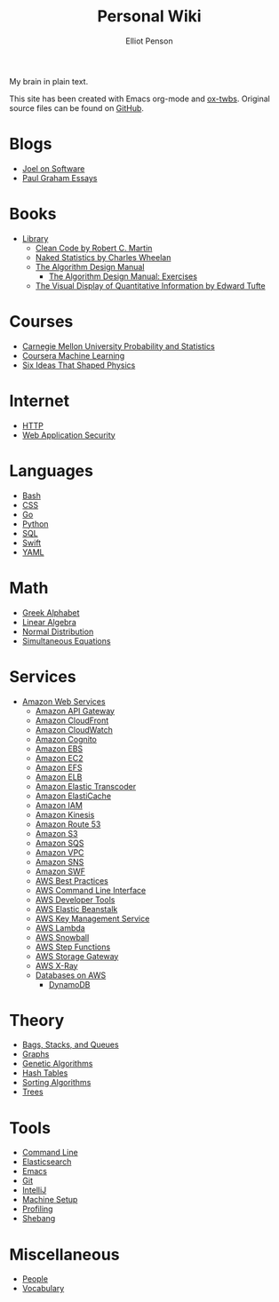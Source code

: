 #+TITLE: Personal Wiki
#+AUTHOR: Elliot Penson

#+ATTR_HTML: :align left :style margin-right:10px
[[file:images/brain.png]]

My brain in plain text.

This site has been created with Emacs org-mode and [[https://github.com/marsmining/ox-twbs][ox-twbs]]. Original source
files can be found on [[https://github.com/ElliotPenson/org][GitHub]].

* Blogs

  - [[file:blogs/joel-on-software.org][Joel on Software]]
  - [[file:blogs/paul-graham-essays.org][Paul Graham Essays]]

* Books

  - [[file:books/library.org][Library]]
    - [[file:books/clean-code.org][Clean Code by Robert C. Martin]]
    - [[file:books/naked-statistics.org][Naked Statistics by Charles Wheelan]]
    - [[file:books/algorithm-design-manual.org][The Algorithm Design Manual]]
      - [[file:books/algorithm-design-manual-exercises.org][The Algorithm Design Manual: Exercises]]
    - [[file:books/visual-display-of-quantitative-information.org][The Visual Display of Quantitative Information by Edward Tufte]]

* Courses

  - [[file:courses/cmu-stats.org][Carnegie Mellon University Probability and Statistics]]
  - [[file:courses/coursera-ml.org][Coursera Machine Learning]]
  - [[file:courses/six-ideas-that-shaped-physics.org][Six Ideas That Shaped Physics]]

* Internet

  - [[file:internet/http.org][HTTP]]
  - [[file:internet/web-application-security.org][Web Application Security]]

* Languages

  - [[file:languages/bash.org][Bash]]
  - [[file:languages/css.org][CSS]]
  - [[file:languages/go.org][Go]]
  - [[file:languages/python.org][Python]]
  - [[file:languages/sql.org][SQL]]
  - [[file:languages/swift.org][Swift]]
  - [[file:languages/yaml.org][YAML]]

* Math

  - [[file:math/greek-alphabet.org][Greek Alphabet]]
  - [[file:math/linear-algebra.org][Linear Algebra]]
  - [[file:math/normal-distribution.org][Normal Distribution]]
  - [[file:math/simultaneous-equations.org][Simultaneous Equations]]

* Services

  - [[file:services/aws.org][Amazon Web Services]]
    - [[file:services/api-gateway.org][Amazon API Gateway]]
    - [[file:services/cloudfront.org][Amazon CloudFront]]
    - [[file:services/cloudwatch.org][Amazon CloudWatch]]
    - [[file:services/amazon-cognito.org][Amazon Cognito]]
    - [[file:services/ebs.org][Amazon EBS]]
    - [[file:services/ec2.org][Amazon EC2]]
    - [[file:services/efs.org][Amazon EFS]]
    - [[file:services/elb.org][Amazon ELB]]
    - [[file:services/elastic-transcoder.org][Amazon Elastic Transcoder]]
    - [[file:services/elasticache.org][Amazon ElastiCache]]
    - [[file:services/iam.org][Amazon IAM]]
    - [[file:services/kinesis.org][Amazon Kinesis]]
    - [[file:services/route-53.org][Amazon Route 53]]
    - [[file:services/s3.org][Amazon S3]]
    - [[file:services/sqs.org][Amazon SQS]]
    - [[file:services/amazon-vpc.org][Amazon VPC]]
    - [[file:services/sns.org][Amazon SNS]]
    - [[file:services/swf.org][Amazon SWF]]
    - [[file:services/aws-best-practices.org][AWS Best Practices]]
    - [[file:services/aws-cli.org][AWS Command Line Interface]]
    - [[file:services/aws-developer-tools.org][AWS Developer Tools]]
    - [[file:services/elastic-beanstalk.org][AWS Elastic Beanstalk]]
    - [[file:services/aws-kms.org][AWS Key Management Service]]
    - [[file:services/lambda.org][AWS Lambda]]
    - [[file:services/snowball.org][AWS Snowball]]
    - [[file:services/aws-step-functions.org][AWS Step Functions]]
    - [[file:services/storage-gateway.org][AWS Storage Gateway]]
    - [[file:services/x-ray.org][AWS X-Ray]]
    - [[file:services/aws-databases.org][Databases on AWS]]
      - [[file:services/dynamo-db.org][DynamoDB]]

* Theory

  - [[file:theory/bags-stacks-queues.org][Bags, Stacks, and Queues]]
  - [[file:theory/graphs.org][Graphs]]
  - [[file:theory/genetic-algorithms.org][Genetic Algorithms]]
  - [[file:theory/hash-tables.org][Hash Tables]]
  - [[file:theory/sorting-algorithms.org][Sorting Algorithms]]
  - [[file:theory/trees.org][Trees]]

* Tools

  - [[file:tools/command-line.org][Command Line]]
  - [[file:tools/elasticsearch.org][Elasticsearch]]
  - [[file:tools/emacs.org][Emacs]]
  - [[file:tools/git.org][Git]]
  - [[file:tools/intellij.org][IntelliJ]]
  - [[file:tools/setup.org][Machine Setup]]
  - [[file:tools/profiling.org][Profiling]]
  - [[file:tools/shebang.org][Shebang]]

* Miscellaneous

  - [[file:miscellaneous/people.org][People]]
  - [[file:miscellaneous/vocabulary.org][Vocabulary]]
